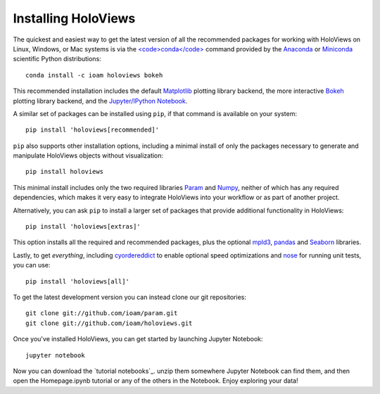 Installing HoloViews
====================

The quickest and easiest way to get the latest version of all the
recommended packages for working with HoloViews on Linux, Windows, or
Mac systems is via the
`<code>conda</code> <http://conda.pydata.org/docs/>`_ command provided by 
the
`Anaconda <http://docs.continuum.io/anaconda/install>`_ or
`Miniconda <http://conda.pydata.org/miniconda.html>`_ scientific
Python distributions::

  conda install -c ioam holoviews bokeh

This recommended installation includes the default `Matplotlib
<http://matplotlib.org>`_ plotting library backend, the
more interactive `Bokeh <http://bokeh.pydata.org>`_ plotting library
backend, and the `Jupyter/IPython Notebook <http://ipython.org/notebook>`_.

A similar set of packages can be installed using ``pip``, if that
command is available on your system::

  pip install 'holoviews[recommended]'

``pip`` also supports other installation options, including a minimal
install of only the packages necessary to generate and manipulate
HoloViews objects without visualization::

  pip install holoviews

This minimal install includes only the two required libraries `Param
<http://ioam.github.com/param/>`_ and `Numpy <http://numpy.org>`_,
neither of which has any required dependencies, which makes it very
easy to integrate HoloViews into your workflow or as part of another
project.

Alternatively, you can ask ``pip`` to install a larger set of
packages that provide additional functionality in HoloViews::

  pip install 'holoviews[extras]'

This option installs all the required and recommended packages, plus
the optional `mpld3 <http://mpld3.github.io/>`_, 
`pandas <http://pandas.pydata.org/>`_ and 
`Seaborn <http://stanford.edu/~mwaskom/software/seaborn/>`_ libraries.

Lastly, to get *everything*, including `cyordereddict
<https://pypi.python.org/pypi/cyordereddict>`_ to enable optional
speed optimizations and `nose <https://pypi.python.org/pypi/nose/>`_
for running unit tests, you can use::

  pip install 'holoviews[all]'

To get the latest development version you can instead clone our git
repositories::

  git clone git://github.com/ioam/param.git
  git clone git://github.com/ioam/holoviews.git

Once you've installed HoloViews, you can get started by launching
Jupyter Notebook::

  jupyter notebook

Now you can download the `tutorial notebooks`_.  unzip them somewhere
Jupyter Notebook can find them, and then open the Homepage.ipynb
tutorial or any of the others in the Notebook.  Enjoy exploring your
data!

